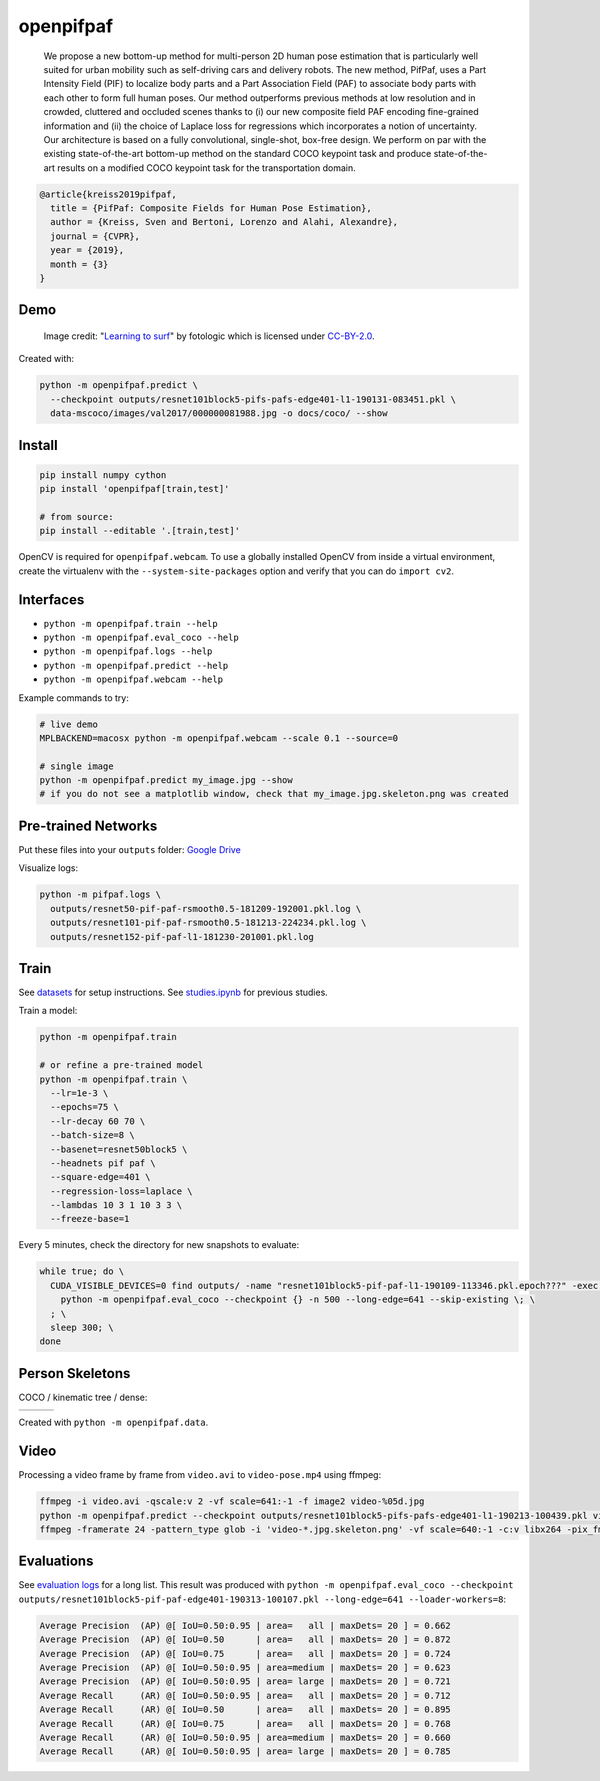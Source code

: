 openpifpaf
==========

.. image:: https://travis-ci.org/vita-epfl/openpifpaf.svg?branch=master
    :target: https://travis-ci.org/vita-epfl/openpifpaf

..

  We propose a new bottom-up method for multi-person 2D human pose
  estimation that is particularly well suited for urban mobility such as self-driving cars
  and delivery robots. The new method, PifPaf, uses a Part Intensity Field (PIF) to
  localize body parts and a Part Association Field (PAF) to associate body parts with each other to form
  full human poses.
  Our method outperforms previous methods at low resolution and in crowded,
  cluttered and occluded scenes
  thanks to (i) our new composite field PAF encoding fine-grained information and (ii) the choice of Laplace loss for regressions which incorporates a notion of uncertainty.
  Our architecture is based on a fully
  convolutional, single-shot, box-free design.
  We perform on par with the existing
  state-of-the-art bottom-up method on the standard COCO keypoint task
  and produce state-of-the-art results on a modified COCO keypoint task for
  the transportation domain.


.. code-block::

  @article{kreiss2019pifpaf,
    title = {PifPaf: Composite Fields for Human Pose Estimation},
    author = {Kreiss, Sven and Bertoni, Lorenzo and Alahi, Alexandre},
    journal = {CVPR},
    year = {2019},
    month = {3}
  }


Demo
----

.. figure:: docs/coco/000000081988.jpg.skeleton.png

  Image credit: "`Learning to surf <https://www.flickr.com/photos/fotologic/6038911779/in/photostream/>`_" by fotologic which is licensed under CC-BY-2.0_.


Created with:

.. code-block:: sh

  python -m openpifpaf.predict \
    --checkpoint outputs/resnet101block5-pifs-pafs-edge401-l1-190131-083451.pkl \
    data-mscoco/images/val2017/000000081988.jpg -o docs/coco/ --show



Install
-------

.. code-block:: sh

  pip install numpy cython
  pip install 'openpifpaf[train,test]'

  # from source:
  pip install --editable '.[train,test]'

OpenCV is required for ``openpifpaf.webcam``. To use a globally installed
OpenCV from inside a virtual environment, create the virtualenv with the
``--system-site-packages`` option and verify that you can do ``import cv2``.


Interfaces
----------

* ``python -m openpifpaf.train --help``
* ``python -m openpifpaf.eval_coco --help``
* ``python -m openpifpaf.logs --help``
* ``python -m openpifpaf.predict --help``
* ``python -m openpifpaf.webcam --help``

Example commands to try:

.. code-block:: sh

  # live demo
  MPLBACKEND=macosx python -m openpifpaf.webcam --scale 0.1 --source=0

  # single image
  python -m openpifpaf.predict my_image.jpg --show
  # if you do not see a matplotlib window, check that my_image.jpg.skeleton.png was created


Pre-trained Networks
--------------------

Put these files into your ``outputs`` folder: `Google Drive <https://drive.google.com/drive/folders/1v8UNDjZbqeMZY64T33tSDOq1jtcBJBy7?usp=sharing>`_

Visualize logs:

.. code-block::

  python -m pifpaf.logs \
    outputs/resnet50-pif-paf-rsmooth0.5-181209-192001.pkl.log \
    outputs/resnet101-pif-paf-rsmooth0.5-181213-224234.pkl.log \
    outputs/resnet152-pif-paf-l1-181230-201001.pkl.log


Train
-----

See `datasets <docs/datasets.md>`_ for setup instructions.
See `studies.ipynb <docs/studies.ipynb>`_ for previous studies.

Train a model:

.. code-block::

  python -m openpifpaf.train

  # or refine a pre-trained model
  python -m openpifpaf.train \
    --lr=1e-3 \
    --epochs=75 \
    --lr-decay 60 70 \
    --batch-size=8 \
    --basenet=resnet50block5 \
    --headnets pif paf \
    --square-edge=401 \
    --regression-loss=laplace \
    --lambdas 10 3 1 10 3 3 \
    --freeze-base=1


Every 5 minutes, check the directory for new snapshots to evaluate:

.. code-block:: sh

  while true; do \
    CUDA_VISIBLE_DEVICES=0 find outputs/ -name "resnet101block5-pif-paf-l1-190109-113346.pkl.epoch???" -exec \
      python -m openpifpaf.eval_coco --checkpoint {} -n 500 --long-edge=641 --skip-existing \; \
    ; \
    sleep 300; \
  done



Person Skeletons
----------------

COCO / kinematic tree / dense:

+----------------------+------------------------+-----------------------------+
| |COCO skeleton|      | |KinTree skeleton|     | |Dense skeleton|            |
+----------------------+------------------------+-----------------------------+

.. |COCO skeleton| image:: docs/skeleton_coco.png
  :height: 250px

.. |KinTree skeleton| image:: docs/skeleton_kinematic_tree.png
  :height: 250px

.. |Dense skeleton| image:: docs/skeleton_dense.png
  :height: 250px

Created with ``python -m openpifpaf.data``.


Video
-----

Processing a video frame by frame from ``video.avi`` to ``video-pose.mp4`` using ffmpeg:

.. code-block:: sh

    ffmpeg -i video.avi -qscale:v 2 -vf scale=641:-1 -f image2 video-%05d.jpg
    python -m openpifpaf.predict --checkpoint outputs/resnet101block5-pifs-pafs-edge401-l1-190213-100439.pkl video-*0.jpg
    ffmpeg -framerate 24 -pattern_type glob -i 'video-*.jpg.skeleton.png' -vf scale=640:-1 -c:v libx264 -pix_fmt yuv420p video-pose.mp4


Evaluations
-----------

See `evaluation logs <docs/eval_logs.md>`_ for a long list.
This result was produced with ``python -m openpifpaf.eval_coco --checkpoint outputs/resnet101block5-pif-paf-edge401-190313-100107.pkl --long-edge=641 --loader-workers=8``:

.. code-block::

  Average Precision  (AP) @[ IoU=0.50:0.95 | area=   all | maxDets= 20 ] = 0.662
  Average Precision  (AP) @[ IoU=0.50      | area=   all | maxDets= 20 ] = 0.872
  Average Precision  (AP) @[ IoU=0.75      | area=   all | maxDets= 20 ] = 0.724
  Average Precision  (AP) @[ IoU=0.50:0.95 | area=medium | maxDets= 20 ] = 0.623
  Average Precision  (AP) @[ IoU=0.50:0.95 | area= large | maxDets= 20 ] = 0.721
  Average Recall     (AR) @[ IoU=0.50:0.95 | area=   all | maxDets= 20 ] = 0.712
  Average Recall     (AR) @[ IoU=0.50      | area=   all | maxDets= 20 ] = 0.895
  Average Recall     (AR) @[ IoU=0.75      | area=   all | maxDets= 20 ] = 0.768
  Average Recall     (AR) @[ IoU=0.50:0.95 | area=medium | maxDets= 20 ] = 0.660
  Average Recall     (AR) @[ IoU=0.50:0.95 | area= large | maxDets= 20 ] = 0.785



.. _CC-BY-2.0: https://creativecommons.org/licenses/by/2.0/
